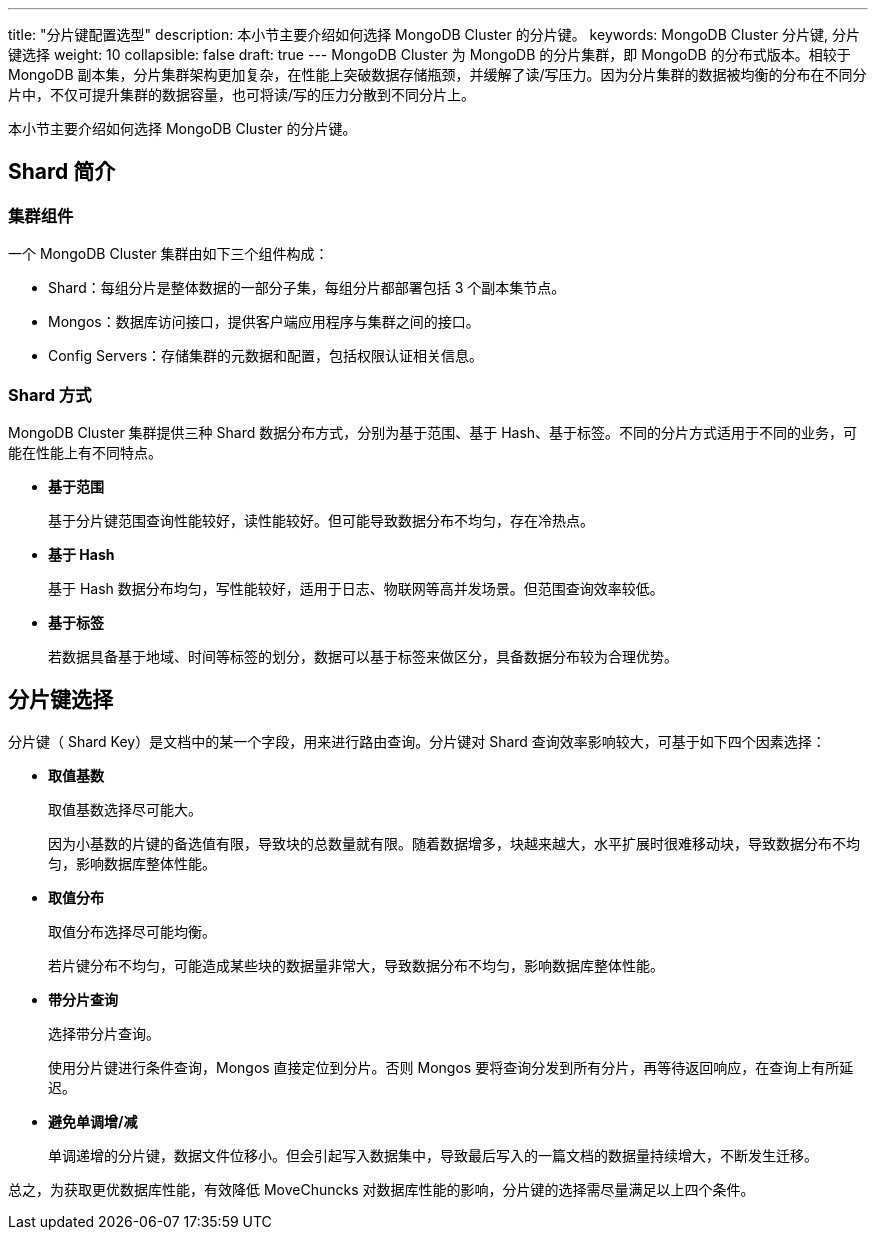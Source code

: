 ---
title: "分片键配置选型"
description: 本小节主要介绍如何选择 MongoDB Cluster 的分片键。 
keywords: MongoDB Cluster 分片键, 分片键选择 
weight: 10
collapsible: false
draft: true
---
MongoDB Cluster 为 MongoDB 的分片集群，即 MongoDB 的分布式版本。相较于 MongoDB 副本集，分片集群架构更加复杂，在性能上突破数据存储瓶颈，并缓解了读/写压力。因为分片集群的数据被均衡的分布在不同分片中，不仅可提升集群的数据容量，也可将读/写的压力分散到不同分片上。

本小节主要介绍如何选择 MongoDB Cluster 的分片键。

== Shard 简介

=== 集群组件

一个 MongoDB Cluster 集群由如下三个组件构成：

* Shard：每组分片是整体数据的一部分子集，每组分片都部署包括 3 个副本集节点。
* Mongos：数据库访问接口，提供客户端应用程序与集群之间的接口。
* Config Servers：存储集群的元数据和配置，包括权限认证相关信息。

=== Shard 方式

MongoDB Cluster 集群提供三种 Shard 数据分布方式，分别为基于范围、基于 Hash、基于标签。不同的分片方式适用于不同的业务，可能在性能上有不同特点。

* *基于范围*
+
基于分片键范围查询性能较好，读性能较好。但可能导致数据分布不均匀，存在冷热点。

* *基于 Hash*
+
基于 Hash 数据分布均匀，写性能较好，适用于日志、物联网等高并发场景。但范围查询效率较低。

* *基于标签*
+
若数据具备基于地域、时间等标签的划分，数据可以基于标签来做区分，具备数据分布较为合理优势。

== 分片键选择

分片键（ Shard Key）是文档中的某一个字段，用来进行路由查询。分片键对 Shard 查询效率影响较大，可基于如下四个因素选择：

* *取值基数*
+
取值基数选择尽可能大。
+
因为小基数的片键的备选值有限，导致块的总数量就有限。随着数据增多，块越来越大，水平扩展时很难移动块，导致数据分布不均匀，影响数据库整体性能。

* *取值分布*
+
取值分布选择尽可能均衡。
+
若片键分布不均匀，可能造成某些块的数据量非常大，导致数据分布不均匀，影响数据库整体性能。

* *带分片查询*
+
选择带分片查询。
+
使用分片键进行条件查询，Mongos 直接定位到分片。否则 Mongos 要将查询分发到所有分片，再等待返回响应，在查询上有所延迟。

* *避免单调增/减*
+
单调递增的分片键，数据文件位移小。但会引起写入数据集中，导致最后写入的一篇文档的数据量持续增大，不断发生迁移。

总之，为获取更优数据库性能，有效降低 MoveChuncks 对数据库性能的影响，分片键的选择需尽量满足以上四个条件。
